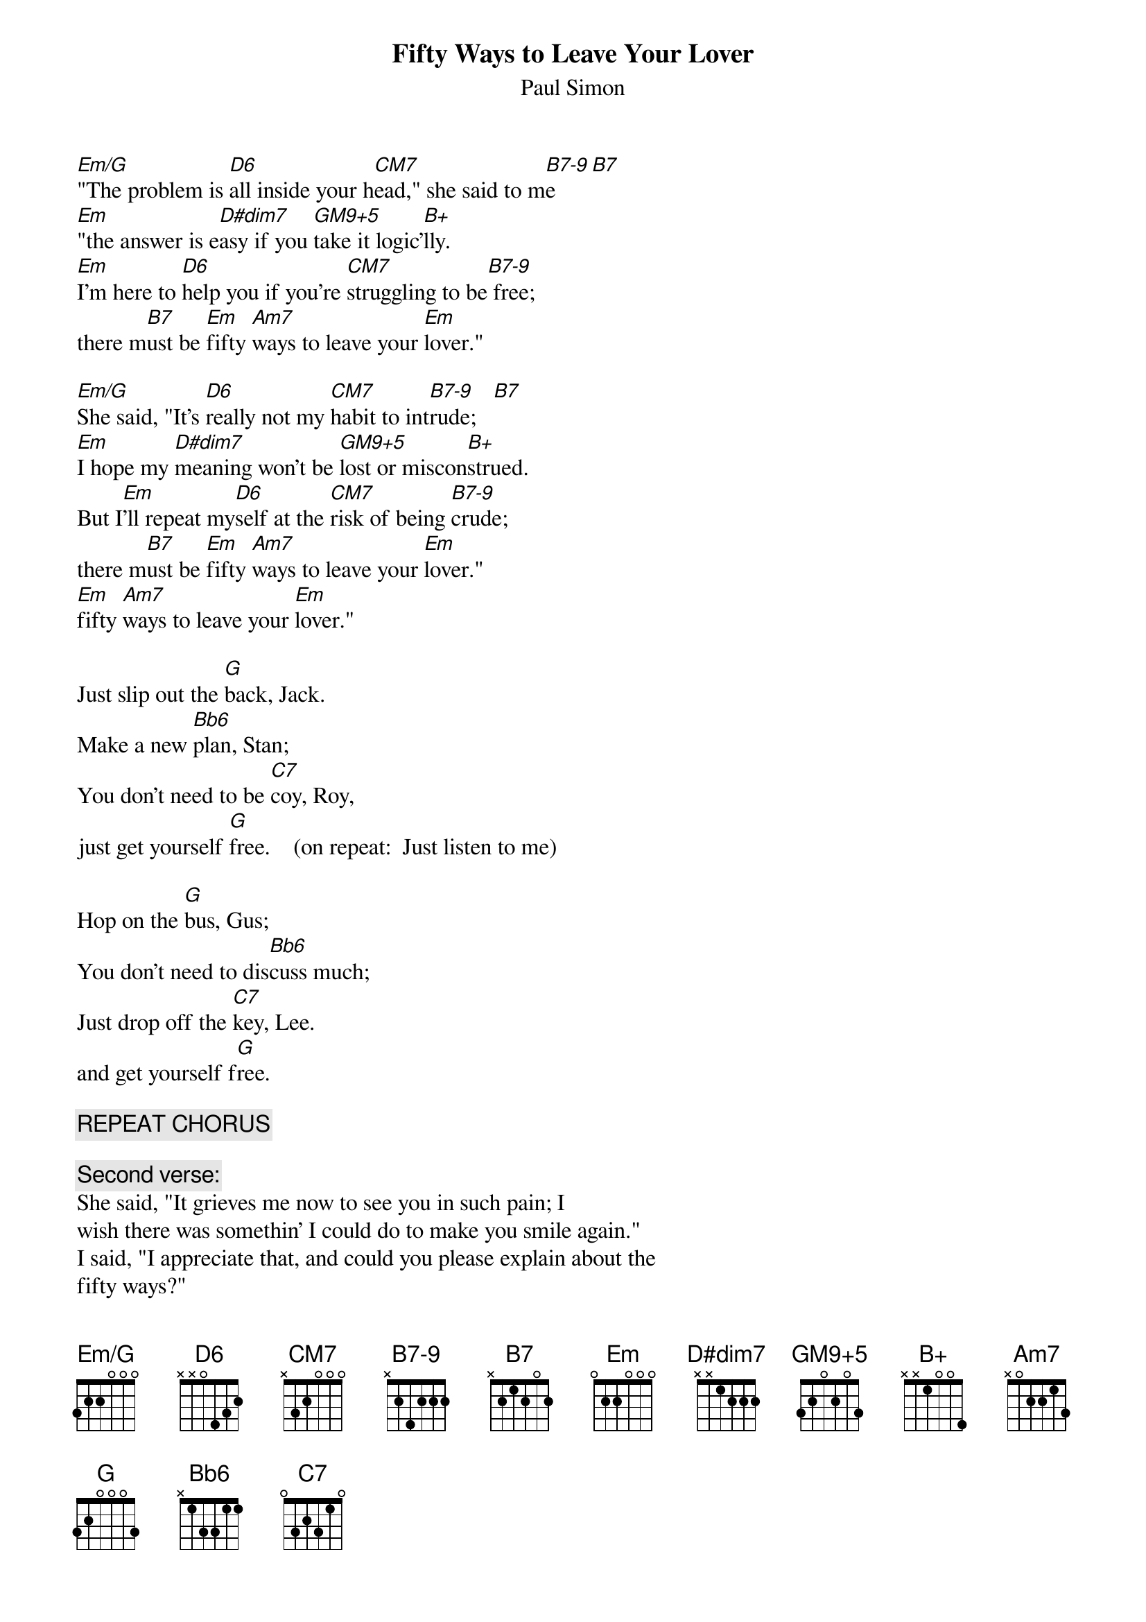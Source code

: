 # From: jim@truleigh.demon.co.uk (James Fryer)
{t:Fifty Ways to Leave Your Lover}
{st:Paul Simon}
{define Em/G base-fret 1 frets 3 2 2 0 0 0}
{define D6 base-fret 1 frets x x 0 4 3 2}
{define CM7 base-fret 1 frets x 3 2 0 0 0}
{define B7-9 base-fret 1 frets x 2 4 2 2 2}
{define D#dim7 base-fret 1 frets x x 1 2 2 2}
{define GM9+5 base-fret 1 frets 3 2 0 2 0 3}
{define B+ base-fret 1 frets x x 1 0 0 4}
{define Bb6 base-fret 1 frets x 1 3 3 1 1}

[Em/G]"The problem is [D6]all inside your h[CM7]ead," she said to m[B7-9]e   [B7]
[Em]"the answer is e[D#dim7]asy if you [GM9+5]take it logic'[B+]lly.
[Em]I'm here to [D6]help you if you're [CM7]struggling to be[B7-9] free;  
there m[B7]ust be [Em]fifty [Am7]ways to leave your [Em]lover."

[Em/G]She said, "It's [D6]really not my [CM7]habit to int[B7-9]rude;   [B7]
[Em]I hope my [D#dim7]meaning won't be [GM9+5]lost or miscon[B+]strued.
But I[Em]'ll repeat my[D6]self at the [CM7]risk of being [B7-9]crude;  
there m[B7]ust be [Em]fifty [Am7]ways to leave your [Em]lover."
[Em]fifty [Am7]ways to leave your [Em]lover."

Just slip out the [G]back, Jack.
Make a new [Bb6]plan, Stan;
You don't need to be [C7]coy, Roy,
just get yourself [G]free.    (on repeat:  Just listen to me)

Hop on the [G]bus, Gus;
You don't need to dis[Bb6]cuss much;
Just drop off the [C7]key, Lee.
and get yourself f[G]ree.

{c:REPEAT CHORUS}

{c:Second verse:}
She said, "It grieves me now to see you in such pain; I
wish there was somethin' I could do to make you smile again."
I said, "I appreciate that, and could you please explain about the
fifty ways?"

She said, "Why don't we both just sleep on it tonight;
I'm sure in the morning you'll begin to see the light."
And then she kissed me and I realized she probably was right; there must be
fifty ways to leave your lover,
fifty ways to leave your lover."

{c:REPEAT CHORUS twice.}
